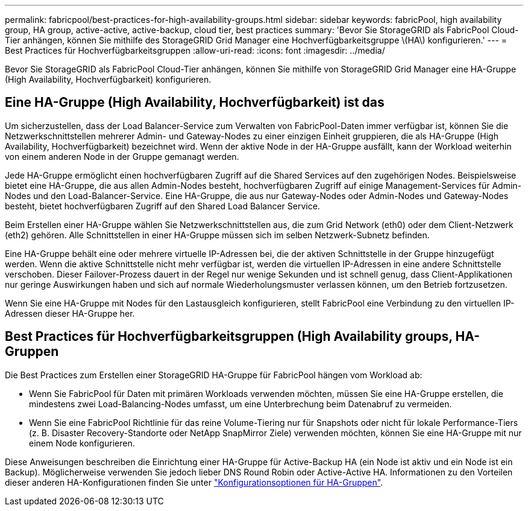 ---
permalink: fabricpool/best-practices-for-high-availability-groups.html 
sidebar: sidebar 
keywords: fabricPool, high availability group, HA group, active-active, active-backup, cloud tier, best practices 
summary: 'Bevor Sie StorageGRID als FabricPool Cloud-Tier anhängen, können Sie mithilfe des StorageGRID Grid Manager eine Hochverfügbarkeitsgruppe \(HA\) konfigurieren.' 
---
= Best Practices für Hochverfügbarkeitsgruppen
:allow-uri-read: 
:icons: font
:imagesdir: ../media/


[role="lead"]
Bevor Sie StorageGRID als FabricPool Cloud-Tier anhängen, können Sie mithilfe von StorageGRID Grid Manager eine HA-Gruppe (High Availability, Hochverfügbarkeit) konfigurieren.



== Eine HA-Gruppe (High Availability, Hochverfügbarkeit) ist das

Um sicherzustellen, dass der Load Balancer-Service zum Verwalten von FabricPool-Daten immer verfügbar ist, können Sie die Netzwerkschnittstellen mehrerer Admin- und Gateway-Nodes zu einer einzigen Einheit gruppieren, die als HA-Gruppe (High Availability, Hochverfügbarkeit) bezeichnet wird. Wenn der aktive Node in der HA-Gruppe ausfällt, kann der Workload weiterhin von einem anderen Node in der Gruppe gemanagt werden.

Jede HA-Gruppe ermöglicht einen hochverfügbaren Zugriff auf die Shared Services auf den zugehörigen Nodes. Beispielsweise bietet eine HA-Gruppe, die aus allen Admin-Nodes besteht, hochverfügbaren Zugriff auf einige Management-Services für Admin-Nodes und den Load-Balancer-Service. Eine HA-Gruppe, die aus nur Gateway-Nodes oder Admin-Nodes und Gateway-Nodes besteht, bietet hochverfügbaren Zugriff auf den Shared Load Balancer Service.

Beim Erstellen einer HA-Gruppe wählen Sie Netzwerkschnittstellen aus, die zum Grid Network (eth0) oder dem Client-Netzwerk (eth2) gehören. Alle Schnittstellen in einer HA-Gruppe müssen sich im selben Netzwerk-Subnetz befinden.

Eine HA-Gruppe behält eine oder mehrere virtuelle IP-Adressen bei, die der aktiven Schnittstelle in der Gruppe hinzugefügt werden. Wenn die aktive Schnittstelle nicht mehr verfügbar ist, werden die virtuellen IP-Adressen in eine andere Schnittstelle verschoben. Dieser Failover-Prozess dauert in der Regel nur wenige Sekunden und ist schnell genug, dass Client-Applikationen nur geringe Auswirkungen haben und sich auf normale Wiederholungsmuster verlassen können, um den Betrieb fortzusetzen.

Wenn Sie eine HA-Gruppe mit Nodes für den Lastausgleich konfigurieren, stellt FabricPool eine Verbindung zu den virtuellen IP-Adressen dieser HA-Gruppe her.



== Best Practices für Hochverfügbarkeitsgruppen (High Availability groups, HA-Gruppen

Die Best Practices zum Erstellen einer StorageGRID HA-Gruppe für FabricPool hängen vom Workload ab:

* Wenn Sie FabricPool für Daten mit primären Workloads verwenden möchten, müssen Sie eine HA-Gruppe erstellen, die mindestens zwei Load-Balancing-Nodes umfasst, um eine Unterbrechung beim Datenabruf zu vermeiden.
* Wenn Sie eine FabricPool Richtlinie für das reine Volume-Tiering nur für Snapshots oder nicht für lokale Performance-Tiers (z. B. Disaster Recovery-Standorte oder NetApp SnapMirror Ziele) verwenden möchten, können Sie eine HA-Gruppe mit nur einem Node konfigurieren.


Diese Anweisungen beschreiben die Einrichtung einer HA-Gruppe für Active-Backup HA (ein Node ist aktiv und ein Node ist ein Backup). Möglicherweise verwenden Sie jedoch lieber DNS Round Robin oder Active-Active HA. Informationen zu den Vorteilen dieser anderen HA-Konfigurationen finden Sie unter link:../admin/configuration-options-for-ha-groups.html["Konfigurationsoptionen für HA-Gruppen"].

